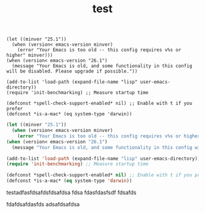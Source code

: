 #+TITLE: test




#+begin_example
(let ((minver "25.1"))
  (when (version< emacs-version minver)
    (error "Your Emacs is too old -- this config requires v%s or higher" minver)))
(when (version< emacs-version "26.1")
  (message "Your Emacs is old, and some functionality in this config will be disabled. Please upgrade if possible."))

(add-to-list 'load-path (expand-file-name "lisp" user-emacs-directory))
(require 'init-benchmarking) ;; Measure startup time

(defconst *spell-check-support-enabled* nil) ;; Enable with t if you prefer
(defconst *is-a-mac* (eq system-type 'darwin))
#+end_example

#+begin_src emacs-lisp
(let ((minver "25.1"))
  (when (version< emacs-version minver)
    (error "Your Emacs is too old -- this config requires v%s or higher" minver)))
(when (version< emacs-version "26.1")
  (message "Your Emacs is old, and some functionality in this config will be disabled. Please upgrade if possible."))

(add-to-list 'load-path (expand-file-name "lisp" user-emacs-directory))
(require 'init-benchmarking) ;; Measure startup time

(defconst *spell-check-support-enabled* nil) ;; Enable with t if you prefer
(defconst *is-a-mac* (eq system-type 'darwin))
#+end_src


testadfasfdsafdsfdsafdsa
fdsa
fdasfdasfsdf
fdsafds

fdafdsafdasfds
adsafdsafdsa
